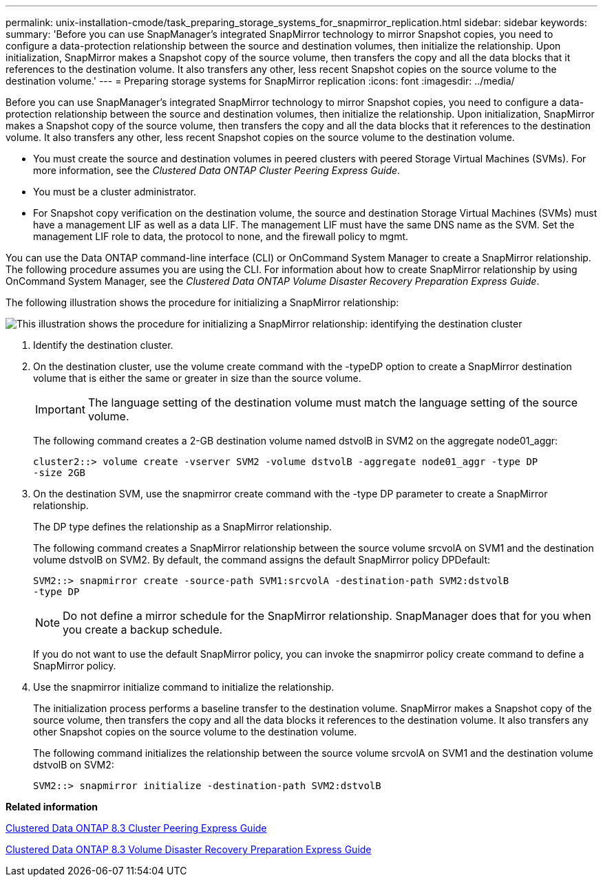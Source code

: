 ---
permalink: unix-installation-cmode/task_preparing_storage_systems_for_snapmirror_replication.html
sidebar: sidebar
keywords: 
summary: 'Before you can use SnapManager’s integrated SnapMirror technology to mirror Snapshot copies, you need to configure a data-protection relationship between the source and destination volumes, then initialize the relationship. Upon initialization, SnapMirror makes a Snapshot copy of the source volume, then transfers the copy and all the data blocks that it references to the destination volume. It also transfers any other, less recent Snapshot copies on the source volume to the destination volume.'
---
= Preparing storage systems for SnapMirror replication
:icons: font
:imagesdir: ../media/

[.lead]
Before you can use SnapManager's integrated SnapMirror technology to mirror Snapshot copies, you need to configure a data-protection relationship between the source and destination volumes, then initialize the relationship. Upon initialization, SnapMirror makes a Snapshot copy of the source volume, then transfers the copy and all the data blocks that it references to the destination volume. It also transfers any other, less recent Snapshot copies on the source volume to the destination volume.

* You must create the source and destination volumes in peered clusters with peered Storage Virtual Machines (SVMs). For more information, see the _Clustered Data ONTAP Cluster Peering Express Guide_.
* You must be a cluster administrator.
* For Snapshot copy verification on the destination volume, the source and destination Storage Virtual Machines (SVMs) must have a management LIF as well as a data LIF. The management LIF must have the same DNS name as the SVM. Set the management LIF role to data, the protocol to none, and the firewall policy to mgmt.

You can use the Data ONTAP command-line interface (CLI) or OnCommand System Manager to create a SnapMirror relationship. The following procedure assumes you are using the CLI. For information about how to create SnapMirror relationship by using OnCommand System Manager, see the _Clustered Data ONTAP Volume Disaster Recovery Preparation Express Guide_.

The following illustration shows the procedure for initializing a SnapMirror relationship:

image::../media/snapmirror_steps_clustered.gif[This illustration shows the procedure for initializing a SnapMirror relationship: identifying the destination cluster, creating a destination volume, creating a SnapMirror relationship between the volumes, and then initializing the relationship to start a baseline transfer.]

. Identify the destination cluster.
. On the destination cluster, use the volume create command with the -typeDP option to create a SnapMirror destination volume that is either the same or greater in size than the source volume.
+
IMPORTANT: The language setting of the destination volume must match the language setting of the source volume.
+
The following command creates a 2-GB destination volume named dstvolB in SVM2 on the aggregate node01_aggr:
+
----
cluster2::> volume create -vserver SVM2 -volume dstvolB -aggregate node01_aggr -type DP
-size 2GB
----

. On the destination SVM, use the snapmirror create command with the -type DP parameter to create a SnapMirror relationship.
+
The DP type defines the relationship as a SnapMirror relationship.
+
The following command creates a SnapMirror relationship between the source volume srcvolA on SVM1 and the destination volume dstvolB on SVM2. By default, the command assigns the default SnapMirror policy DPDefault:
+
----
SVM2::> snapmirror create -source-path SVM1:srcvolA -destination-path SVM2:dstvolB
-type DP
----
+
NOTE: Do not define a mirror schedule for the SnapMirror relationship. SnapManager does that for you when you create a backup schedule.
+
If you do not want to use the default SnapMirror policy, you can invoke the snapmirror policy create command to define a SnapMirror policy.

. Use the snapmirror initialize command to initialize the relationship.
+
The initialization process performs a baseline transfer to the destination volume. SnapMirror makes a Snapshot copy of the source volume, then transfers the copy and all the data blocks it references to the destination volume. It also transfers any other Snapshot copies on the source volume to the destination volume.
+
The following command initializes the relationship between the source volume srcvolA on SVM1 and the destination volume dstvolB on SVM2:
+
----
SVM2::> snapmirror initialize -destination-path SVM2:dstvolB
----

*Related information*

https://library.netapp.com/ecm/ecm_download_file/ECMP1547469[Clustered Data ONTAP 8.3 Cluster Peering Express Guide]

https://library.netapp.com/ecm/ecm_download_file/ECMP1653500[Clustered Data ONTAP 8.3 Volume Disaster Recovery Preparation Express Guide]
